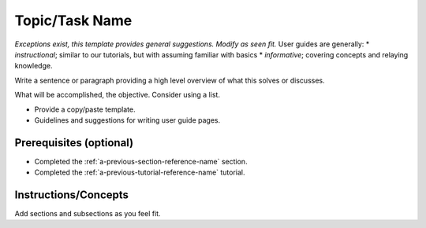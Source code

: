 .. _name-of-user-guide:

Topic/Task Name
===============

*Exceptions exist, this template provides general suggestions. Modify as seen fit.*
User guides are generally:
* *instructional*; similar to our tutorials, but with assuming familiar with basics
* *informative*; covering concepts and relaying knowledge.

Write a sentence or paragraph providing a high level overview of what this solves or discusses.

What will be accomplished, the objective. Consider using a list.

* Provide a copy/paste template.
* Guidelines and suggestions for writing user guide pages.

Prerequisites (optional)
------------------------

- Completed the :ref:`a-previous-section-reference-name` section.
- Completed the :ref:`a-previous-tutorial-reference-name` tutorial.

Instructions/Concepts
---------------------

Add sections and subsections as you feel fit.


